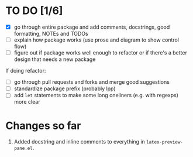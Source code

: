 * TO DO [1/6]
- [X] go through entire package and add comments, docstrings, good formatting, NOTEs and TODOs
- [ ] explain how package works (use prose and diagram to show control flow)
- [ ] figure out if package works well enough to refactor or if there's a better design that needs a new package

If doing refactor:
- [ ] go through pull requests and forks and merge good suggestions
- [ ] standardize package prefix (probably lpp)
- [ ] add =let= statements to make some long oneliners (e.g. with regexps) more clear
* Changes so far
1. Added docstring and inline comments to everything in =latex-preview-pane.el=.
